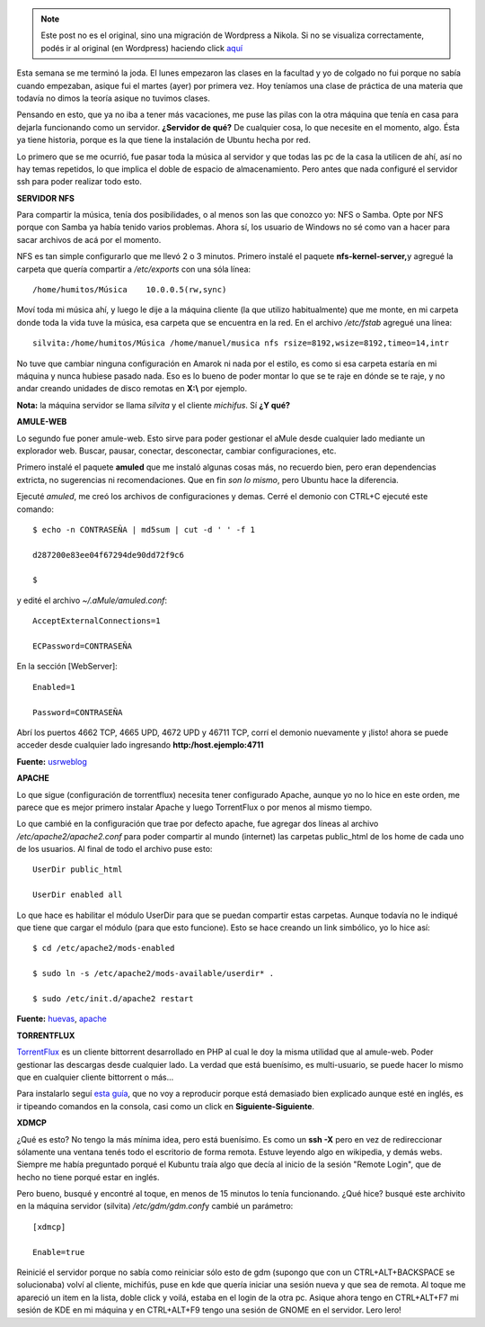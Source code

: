 .. link:
.. description:
.. tags: hosting, internet, software libre, ubuntu
.. date: 2008/03/12 21:43:56
.. title: Jugando al Cliente-Servidor
.. slug: jugando-al-cliente-servidor


.. note::

   Este post no es el original, sino una migración de Wordpress a
   Nikola. Si no se visualiza correctamente, podés ir al original (en
   Wordpress) haciendo click aquí_

.. _aquí: http://humitos.wordpress.com/2008/03/12/jugando-al-cliente-servidor/


Esta semana se me terminó la joda. El lunes empezaron las clases en la
facultad y yo de colgado no fui porque no sabía cuando empezaban, asique
fui el martes (ayer) por primera vez. Hoy teníamos una clase de práctica
de una materia que todavía no dimos la teoría asique no tuvimos clases.

Pensando en esto, que ya no iba a tener más vacaciones, me puse las
pilas con la otra máquina que tenía en casa para dejarla funcionando
como un servidor. **¿Servidor de qué?** De cualquier cosa, lo que
necesite en el momento, algo. Ésta ya tiene historia, porque es la que
tiene la instalación de Ubuntu hecha por red.

Lo primero que se me ocurrió, fue pasar toda la música al servidor y que
todas las pc de la casa la utilicen de ahí, así no hay temas repetidos,
lo que implica el doble de espacio de almacenamiento. Pero antes que
nada configuré el servidor ssh para poder realizar todo esto.

**SERVIDOR NFS**

Para compartir la música, tenía dos posibilidades, o al menos son las
que conozco yo: NFS o Samba. Opte por NFS porque con Samba ya había
tenido varios problemas. Ahora sí, los usuario de Windows no sé como van
a hacer para sacar archivos de acá por el momento.

NFS es tan simple configurarlo que me llevó 2 o 3 minutos. Primero
instalé el paquete **nfs-kernel-server,**\ y agregué la carpeta que
quería compartir a */etc/exports* con una sóla línea:

::

    /home/humitos/Música    10.0.0.5(rw,sync)

Moví toda mi música ahí, y luego le dije a la máquina cliente (la que
utilizo habitualmente) que me monte, en mi carpeta donde toda la vida
tuve la música, esa carpeta que se encuentra en la red. En el archivo
*/etc/fstab* agregué una línea:

::

    silvita:/home/humitos/Música /home/manuel/musica nfs rsize=8192,wsize=8192,timeo=14,intr

No tuve que cambiar ninguna configuración en Amarok ni nada por el
estilo, es como si esa carpeta estaría en mi máquina y nunca hubiese
pasado nada. Eso es lo bueno de poder montar lo que se te raje en dónde
se te raje, y no andar creando unidades de disco remotas en **X:\\** por
ejemplo.

**Nota:** la máquina servidor se llama *silvita* y el cliente
*michifus*. Sí **¿Y qué?**

**AMULE-WEB**

Lo segundo fue poner amule-web. Esto sirve para poder gestionar el aMule
desde cualquier lado mediante un explorador web. Buscar, pausar,
conectar, desconectar, cambiar configuraciones, etc.

Primero instalé el paquete **amuled** que me instaló algunas cosas más,
no recuerdo bien, pero eran dependencias extricta, no sugerencias ni
recomendaciones. Que en fin *son lo mismo*, pero Ubuntu hace la
diferencia.

Ejecuté *amuled*, me creó los archivos de configuraciones y demas. Cerré
el demonio con CTRL+C ejecuté este comando:

::

    $ echo -n CONTRASEÑA | md5sum | cut -d ' ' -f 1

    d287200e83ee04f67294de90dd72f9c6

    $

y edité el archivo *~/.aMule/amuled.conf*:

::

    AcceptExternalConnections=1

    ECPassword=CONTRASEÑA

En la sección [WebServer]:

::

    Enabled=1

    Password=CONTRASEÑA

Abrí los puertos 4662 TCP, 4665 UPD, 4672 UPD y 46711 TCP, corrí el
demonio nuevamente y ¡listo! ahora se puede acceder desde cualquier lado
ingresando **http:/host.ejemplo:4711**

**Fuente:**
`usrweblog <http://usrweblog.wordpress.com/2007/03/05/usando-amuleweb-con-amule-daemon/>`__

**APACHE**

Lo que sigue (configuración de torrentflux) necesita tener configurado
Apache, aunque yo no lo hice en este orden, me parece que es mejor
primero instalar Apache y luego TorrentFlux o por menos al mismo tiempo.

Lo que cambié en la configuración que trae por defecto apache, fue
agregar dos líneas al archivo */etc/apache2/apache2.conf* para poder
compartir al mundo (internet) las carpetas public_html de los home de
cada uno de los usuarios. Al final de todo el archivo puse esto:

::

    UserDir public_html

    UserDir enabled all

Lo que hace es habilitar el módulo UserDir para que se puedan compartir
estas carpetas. Aunque todavía no le indiqué que tiene que cargar el
módulo (para que esto funcione). Esto se hace creando un link simbólico,
yo lo hice así:

::

    $ cd /etc/apache2/mods-enabled

    $ sudo ln -s /etc/apache2/mods-available/userdir* .

    $ sudo /etc/init.d/apache2 restart

**Fuente:**
`huevas <http://huevas.wordpress.com/2007/07/03/habilitar-directorios-de-usuario-en-apache2-userdir/>`__,
`apache <http://httpd.apache.org/docs/1.3/mod/mod_userdir.html>`__

**TORRENTFLUX**

`TorrentFlux <http://www.torrentflux.com/>`__ es un cliente bittorrent
desarrollado en PHP al cual le doy la misma utilidad que al amule-web.
Poder gestionar las descargas desde cualquier lado. La verdad que está
buenísimo, es multi-usuario, se puede hacer lo mismo que en cualquier
cliente bittorrent o más...

Para instalarlo seguí `esta
guía <http://www.beernut.ca/roy/archives/004370.html>`__, que no voy a
reproducir porque está demasiado bien explicado aunque esté en inglés,
es ir tipeando comandos en la consola, casi como un click en
**Siguiente-Siguiente**.

**XDMCP**

¿Qué es esto? No tengo la más mínima idea, pero está buenísimo. Es como
un **ssh -X** pero en vez de redireccionar sólamente una ventana tenés
todo el escritorio de forma remota. Estuve leyendo algo en wikipedia, y
demás webs. Siempre me había preguntado porqué el Kubuntu traía algo que
decía al inicio de la sesión "Remote Login", que de hecho no tiene
porqué estar en inglés.

Pero bueno, busqué y encontré al toque, en menos de 15 minutos lo tenía
funcionando. ¿Qué hice? busqué este archivito en la máquina servidor
(silvita) */etc/gdm/gdm.conf*\ y cambié un parámetro:

::

    [xdmcp]

    Enable=true

Reinicié el servidor porque no sabía como reiniciar sólo esto de gdm
(supongo que con un CTRL+ALT+BACKSPACE se solucionaba) volví al cliente,
michifús, puse en kde que quería iniciar una sesión nueva y que sea de
remota. Al toque me apareció un item en la lista, doble click y voilá,
estaba en el login de la otra pc. Asique ahora tengo en CTRL+ALT+F7 mi
sesión de KDE en mi máquina y en CTRL+ALT+F9 tengo una sesión de GNOME
en el servidor. Lero lero!
